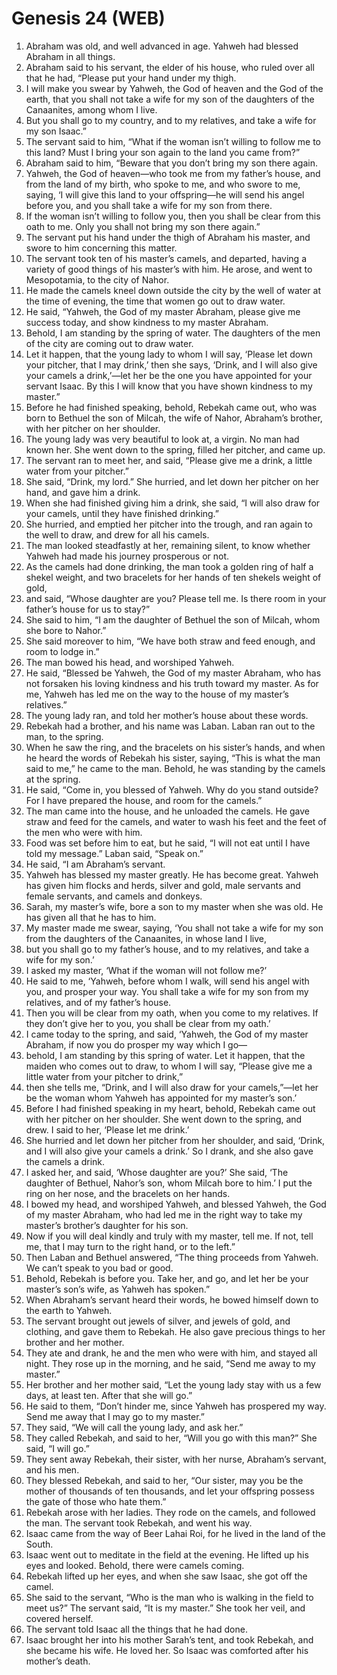 * Genesis 24 (WEB)
:PROPERTIES:
:ID: WEB/01-GEN24
:END:

1. Abraham was old, and well advanced in age. Yahweh had blessed Abraham in all things.
2. Abraham said to his servant, the elder of his house, who ruled over all that he had, “Please put your hand under my thigh.
3. I will make you swear by Yahweh, the God of heaven and the God of the earth, that you shall not take a wife for my son of the daughters of the Canaanites, among whom I live.
4. But you shall go to my country, and to my relatives, and take a wife for my son Isaac.”
5. The servant said to him, “What if the woman isn’t willing to follow me to this land? Must I bring your son again to the land you came from?”
6. Abraham said to him, “Beware that you don’t bring my son there again.
7. Yahweh, the God of heaven—who took me from my father’s house, and from the land of my birth, who spoke to me, and who swore to me, saying, ‘I will give this land to your offspring—he will send his angel before you, and you shall take a wife for my son from there.
8. If the woman isn’t willing to follow you, then you shall be clear from this oath to me. Only you shall not bring my son there again.”
9. The servant put his hand under the thigh of Abraham his master, and swore to him concerning this matter.
10. The servant took ten of his master’s camels, and departed, having a variety of good things of his master’s with him. He arose, and went to Mesopotamia, to the city of Nahor.
11. He made the camels kneel down outside the city by the well of water at the time of evening, the time that women go out to draw water.
12. He said, “Yahweh, the God of my master Abraham, please give me success today, and show kindness to my master Abraham.
13. Behold, I am standing by the spring of water. The daughters of the men of the city are coming out to draw water.
14. Let it happen, that the young lady to whom I will say, ‘Please let down your pitcher, that I may drink,’ then she says, ‘Drink, and I will also give your camels a drink,’—let her be the one you have appointed for your servant Isaac. By this I will know that you have shown kindness to my master.”
15. Before he had finished speaking, behold, Rebekah came out, who was born to Bethuel the son of Milcah, the wife of Nahor, Abraham’s brother, with her pitcher on her shoulder.
16. The young lady was very beautiful to look at, a virgin. No man had known her. She went down to the spring, filled her pitcher, and came up.
17. The servant ran to meet her, and said, “Please give me a drink, a little water from your pitcher.”
18. She said, “Drink, my lord.” She hurried, and let down her pitcher on her hand, and gave him a drink.
19. When she had finished giving him a drink, she said, “I will also draw for your camels, until they have finished drinking.”
20. She hurried, and emptied her pitcher into the trough, and ran again to the well to draw, and drew for all his camels.
21. The man looked steadfastly at her, remaining silent, to know whether Yahweh had made his journey prosperous or not.
22. As the camels had done drinking, the man took a golden ring of half a shekel weight, and two bracelets for her hands of ten shekels weight of gold,
23. and said, “Whose daughter are you? Please tell me. Is there room in your father’s house for us to stay?”
24. She said to him, “I am the daughter of Bethuel the son of Milcah, whom she bore to Nahor.”
25. She said moreover to him, “We have both straw and feed enough, and room to lodge in.”
26. The man bowed his head, and worshiped Yahweh.
27. He said, “Blessed be Yahweh, the God of my master Abraham, who has not forsaken his loving kindness and his truth toward my master. As for me, Yahweh has led me on the way to the house of my master’s relatives.”
28. The young lady ran, and told her mother’s house about these words.
29. Rebekah had a brother, and his name was Laban. Laban ran out to the man, to the spring.
30. When he saw the ring, and the bracelets on his sister’s hands, and when he heard the words of Rebekah his sister, saying, “This is what the man said to me,” he came to the man. Behold, he was standing by the camels at the spring.
31. He said, “Come in, you blessed of Yahweh. Why do you stand outside? For I have prepared the house, and room for the camels.”
32. The man came into the house, and he unloaded the camels. He gave straw and feed for the camels, and water to wash his feet and the feet of the men who were with him.
33. Food was set before him to eat, but he said, “I will not eat until I have told my message.” Laban said, “Speak on.”
34. He said, “I am Abraham’s servant.
35. Yahweh has blessed my master greatly. He has become great. Yahweh has given him flocks and herds, silver and gold, male servants and female servants, and camels and donkeys.
36. Sarah, my master’s wife, bore a son to my master when she was old. He has given all that he has to him.
37. My master made me swear, saying, ‘You shall not take a wife for my son from the daughters of the Canaanites, in whose land I live,
38. but you shall go to my father’s house, and to my relatives, and take a wife for my son.’
39. I asked my master, ‘What if the woman will not follow me?’
40. He said to me, ‘Yahweh, before whom I walk, will send his angel with you, and prosper your way. You shall take a wife for my son from my relatives, and of my father’s house.
41. Then you will be clear from my oath, when you come to my relatives. If they don’t give her to you, you shall be clear from my oath.’
42. I came today to the spring, and said, ‘Yahweh, the God of my master Abraham, if now you do prosper my way which I go—
43. behold, I am standing by this spring of water. Let it happen, that the maiden who comes out to draw, to whom I will say, “Please give me a little water from your pitcher to drink,”
44. then she tells me, “Drink, and I will also draw for your camels,”—let her be the woman whom Yahweh has appointed for my master’s son.’
45. Before I had finished speaking in my heart, behold, Rebekah came out with her pitcher on her shoulder. She went down to the spring, and drew. I said to her, ‘Please let me drink.’
46. She hurried and let down her pitcher from her shoulder, and said, ‘Drink, and I will also give your camels a drink.’ So I drank, and she also gave the camels a drink.
47. I asked her, and said, ‘Whose daughter are you?’ She said, ‘The daughter of Bethuel, Nahor’s son, whom Milcah bore to him.’ I put the ring on her nose, and the bracelets on her hands.
48. I bowed my head, and worshiped Yahweh, and blessed Yahweh, the God of my master Abraham, who had led me in the right way to take my master’s brother’s daughter for his son.
49. Now if you will deal kindly and truly with my master, tell me. If not, tell me, that I may turn to the right hand, or to the left.”
50. Then Laban and Bethuel answered, “The thing proceeds from Yahweh. We can’t speak to you bad or good.
51. Behold, Rebekah is before you. Take her, and go, and let her be your master’s son’s wife, as Yahweh has spoken.”
52. When Abraham’s servant heard their words, he bowed himself down to the earth to Yahweh.
53. The servant brought out jewels of silver, and jewels of gold, and clothing, and gave them to Rebekah. He also gave precious things to her brother and her mother.
54. They ate and drank, he and the men who were with him, and stayed all night. They rose up in the morning, and he said, “Send me away to my master.”
55. Her brother and her mother said, “Let the young lady stay with us a few days, at least ten. After that she will go.”
56. He said to them, “Don’t hinder me, since Yahweh has prospered my way. Send me away that I may go to my master.”
57. They said, “We will call the young lady, and ask her.”
58. They called Rebekah, and said to her, “Will you go with this man?” She said, “I will go.”
59. They sent away Rebekah, their sister, with her nurse, Abraham’s servant, and his men.
60. They blessed Rebekah, and said to her, “Our sister, may you be the mother of thousands of ten thousands, and let your offspring possess the gate of those who hate them.”
61. Rebekah arose with her ladies. They rode on the camels, and followed the man. The servant took Rebekah, and went his way.
62. Isaac came from the way of Beer Lahai Roi, for he lived in the land of the South.
63. Isaac went out to meditate in the field at the evening. He lifted up his eyes and looked. Behold, there were camels coming.
64. Rebekah lifted up her eyes, and when she saw Isaac, she got off the camel.
65. She said to the servant, “Who is the man who is walking in the field to meet us?” The servant said, “It is my master.” She took her veil, and covered herself.
66. The servant told Isaac all the things that he had done.
67. Isaac brought her into his mother Sarah’s tent, and took Rebekah, and she became his wife. He loved her. So Isaac was comforted after his mother’s death.
